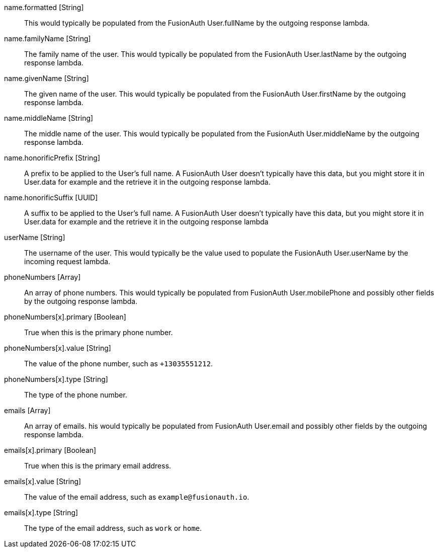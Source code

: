 [field]#name.formatted# [type]#[String]#::
This would typically be populated from the FusionAuth User.fullName by the outgoing response lambda.

[field]#name.familyName# [type]#[String]#::
The family name of the user. This would typically be populated from the FusionAuth User.lastName by the outgoing response lambda.

[field]#name.givenName# [type]#[String]#::
The given name of the user. This would typically be populated from the FusionAuth User.firstName by the outgoing response lambda.

[field]#name.middleName# [type]#[String]#::
The middle name of the user. This would typically be populated from the FusionAuth User.middleName by the outgoing response lambda.

[field]#name.honorificPrefix# [type]#[String]#::
A prefix to be applied to the User's full name. A FusionAuth User doesn't typically have this data, but you might store it in User.data for example and the retrieve it in the outgoing response lambda.

[field]#name.honorificSuffix# [type]#[UUID]#::
A suffix to be applied to the User's full name. A FusionAuth User doesn't typically have this data, but you might store it in User.data for example and the retrieve it in the outgoing response lambda

[field]#userName# [type]#[String]#::
The username of the user. This would typically be the value used to populate the FusionAuth User.userName by the incoming request lambda.

[field]#phoneNumbers# [type]#[Array]#::
An array of phone numbers. This would typically be populated from FusionAuth User.mobilePhone and possibly other fields by the outgoing response lambda.

[field]#phoneNumbers[x].primary# [type]#[Boolean]#::
True when this is the primary phone number.

[field]#phoneNumbers[x].value# [type]#[String]#::
The value of the phone number, such as `+13035551212`.

[field]#phoneNumbers[x].type# [type]#[String]#::
The type of the phone number.

[field]#emails# [type]#[Array]#::
An array of emails. his would typically be populated from FusionAuth User.email and possibly other fields by the outgoing response lambda.

[field]#emails[x].primary# [type]#[Boolean]#::
True when this is the primary email address.

[field]#emails[x].value# [type]#[String]#::
The value of the email address, such as `example@fusionauth.io`.

[field]#emails[x].type# [type]#[String]#::
The type of the email address, such as `work` or `home`.
